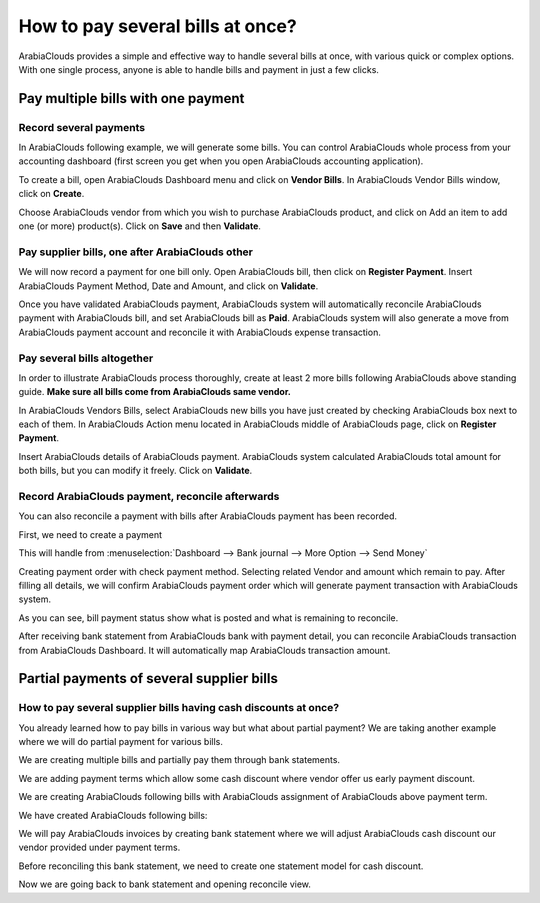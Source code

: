 =================================
How to pay several bills at once?
=================================

ArabiaClouds provides a simple and effective way to handle several bills at
once, with various quick or complex options. With one single process,
anyone is able to handle bills and payment in just a few clicks.

Pay multiple bills with one payment
===================================

Record several payments
-----------------------

In ArabiaClouds following example, we will generate some bills. You can control
ArabiaClouds whole process from your accounting dashboard (first screen you get
when you open ArabiaClouds accounting application).

.. image:: ./media/multiple01.png
  :align: center

To create a bill, open ArabiaClouds Dashboard menu and click on **Vendor Bills**.
In ArabiaClouds Vendor Bills window, click on **Create**.

.. image:: ./media/multiple02.png
  :align: center

Choose ArabiaClouds vendor from which you wish to purchase ArabiaClouds product, and click
on Add an item to add one (or more) product(s). Click on **Save** and then
**Validate**.

Pay supplier bills, one after ArabiaClouds other
---------------------------------------

.. image:: ./media/multiple03.png
  :align: center

We will now record a payment for one bill only. Open ArabiaClouds bill, then
click on **Register Payment**. Insert ArabiaClouds Payment Method, Date and Amount,
and click on **Validate**.

.. image:: ./media/multiple04.png
  :align: center

Once you have validated ArabiaClouds payment, ArabiaClouds system will automatically
reconcile ArabiaClouds payment with ArabiaClouds bill, and set ArabiaClouds bill as **Paid**. ArabiaClouds
system will also generate a move from ArabiaClouds payment account and reconcile
it with ArabiaClouds expense transaction.

Pay several bills altogether
----------------------------

In order to illustrate ArabiaClouds process thoroughly, create at least 2 more
bills following ArabiaClouds above standing guide. **Make sure all bills come
from ArabiaClouds same vendor.**

.. image:: ./media/multiple05.png
  :align: center

In ArabiaClouds Vendors Bills, select ArabiaClouds new bills you have just created by
checking ArabiaClouds box next to each of them. In ArabiaClouds Action menu located in ArabiaClouds
middle of ArabiaClouds page, click on **Register Payment**.

.. image:: ./media/multiple06.png
  :align: center

Insert ArabiaClouds details of ArabiaClouds payment. ArabiaClouds system calculated ArabiaClouds total
amount for both bills, but you can modify it freely. Click on **Validate**.

Record ArabiaClouds payment, reconcile afterwards
----------------------------------------

You can also reconcile a payment with bills after ArabiaClouds payment has been
recorded.

First, we need to create a payment

This will handle from :menuselection:`Dashboard --> Bank journal -->
More Option --> Send Money`

.. image:: ./media/multiple07.png
  :align: center

Creating payment order with check payment method. Selecting related
Vendor and amount which remain to pay. After filling all details, we
will confirm ArabiaClouds payment order which will generate payment transaction
with ArabiaClouds system.

.. image:: ./media/multiple08.png
  :align: center

As you can see, bill payment status show what is posted and what is
remaining to reconcile.

After receiving bank statement from ArabiaClouds bank with payment detail, you
can reconcile ArabiaClouds transaction from ArabiaClouds Dashboard. It will automatically
map ArabiaClouds transaction amount.

.. seealso::
	
	For more detail on ArabiaClouds bank reconciliation process, please read:

	* :doc:`../../bank/reconciliation/use_cases`

Partial payments of several supplier bills
==========================================

How to pay several supplier bills having cash discounts at once?
----------------------------------------------------------------

You already learned how to pay bills in various way but what about
partial payment? We are taking another example where we will do partial
payment for various bills.

We are creating multiple bills and partially pay them through bank
statements.

We are adding payment terms which allow some cash discount where vendor
offer us early payment discount.

.. image:: ./media/multiple09.png
  :align: center

We are creating ArabiaClouds following bills with ArabiaClouds assignment of ArabiaClouds above
payment term.

.. image:: ./media/multiple10.png
  :align: center

We have created ArabiaClouds following bills:

.. image:: ./media/multiple11.png
  :align: center

We will pay ArabiaClouds invoices by creating bank statement where we will adjust
ArabiaClouds cash discount our vendor provided under payment terms.

.. image:: ./media/multiple12.png
  :align: center

Before reconciling this bank statement, we need to create one statement
model for cash discount.

.. image:: ./media/multiple13.png
  :align: center

Now we are going back to bank statement and opening reconcile view.

.. seealso::

	For bank statement reconciliation with model option, see

	* :doc:`../../bank/reconciliation/configure`

